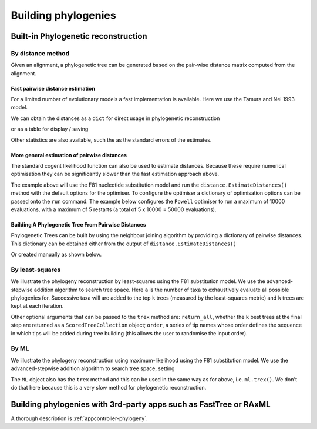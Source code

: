 ********************
Building phylogenies
********************

.. Anuj Pahwa, Gavin Huttley

Built-in Phylogenetic reconstruction
====================================

By distance method
------------------

Given an alignment, a phylogenetic tree can be generated based on the pair-wise distance matrix computed from the alignment.

Fast pairwise distance estimation
^^^^^^^^^^^^^^^^^^^^^^^^^^^^^^^^^

For a limited number of evolutionary models a fast implementation is available. Here we use the Tamura and Nei 1993 model.

.. doctest::
    
    >>> from cogent import LoadSeqs, DNA
    >>> from cogent3.evolve.pairwise_distance import TN93Pair
    >>> aln = LoadSeqs('data/primate_brca1.fasta')
    >>> dist_calc = TN93Pair(DNA, alignment=aln)
    >>> dist_calc.run()

We can obtain the distances as a ``dict`` for direct usage in phylogenetic reconstruction

.. doctest::
    
    >>> dists = dist_calc.getPairwiseDistances()

or as a table for display / saving

.. doctest::
    
    >>> print dist_calc.Dists[:4,:4] # truncated to fit screens
    Pairwise Distances
    ============================================
    Seq1 \ Seq2    Galago    HowlerMon    Rhesus
    --------------------------------------------
         Galago         *       0.2157    0.1962
      HowlerMon    0.2157            *    0.0736
         Rhesus    0.1962       0.0736         *
      Orangutan    0.1944       0.0719    0.0411
    --------------------------------------------

Other statistics are also available, such the as the standard errors of the estimates.

.. doctest::
    
    >>> print dist_calc.StdErr[:4,:4] # truncated to fit screens
    Standard Error of Pairwise Distances
    ============================================
    Seq1 \ Seq2    Galago    HowlerMon    Rhesus
    --------------------------------------------
         Galago         *       0.0103    0.0096
      HowlerMon    0.0103            *    0.0054
         Rhesus    0.0096       0.0054         *
      Orangutan    0.0095       0.0053    0.0039
    --------------------------------------------


More general estimation of pairwise distances
^^^^^^^^^^^^^^^^^^^^^^^^^^^^^^^^^^^^^^^^^^^^^

The standard cogent likelihood function can also be used to estimate distances. Because these require numerical optimisation they can be significantly slower than the fast estimation approach above.

.. doctest::
    
    >>> from cogent import LoadSeqs, DNA
    >>> from cogent3.phylo import distance
    >>> from cogent3.evolve.models import F81
    >>> aln = LoadSeqs('data/primate_brca1.fasta')
    >>> d = distance.EstimateDistances(aln, submodel=F81())
    >>> d.run()

The example above will use the F81 nucleotide substitution model and run the ``distance.EstimateDistances()`` method with the default options for the optimiser. To configure the optimiser a dictionary of optimisation options can be passed onto the ``run`` command. The example below configures the ``Powell`` optimiser to run a maximum of 10000 evaluations, with a maximum of 5 restarts (a total of 5 x 10000 = 50000 evaluations).

.. doctest::
    
    >>> dist_opt_args = dict(max_restarts=5, max_evaluations=10000)
    >>> d.run(dist_opt_args=dist_opt_args)
    >>> print d
    ============================================================================================
    Seq1 \ Seq2    Galago    HowlerMon    Rhesus    Orangutan    Gorilla     Human    Chimpanzee
    --------------------------------------------------------------------------------------------
         Galago         *       0.2112    0.1930       0.1915     0.1891    0.1934        0.1892
      HowlerMon    0.2112            *    0.0729       0.0713     0.0693    0.0729        0.0697
         Rhesus    0.1930       0.0729         *       0.0410     0.0391    0.0421        0.0395
      Orangutan    0.1915       0.0713    0.0410            *     0.0136    0.0173        0.0140
        Gorilla    0.1891       0.0693    0.0391       0.0136          *    0.0086        0.0054
          Human    0.1934       0.0729    0.0421       0.0173     0.0086         *        0.0089
     Chimpanzee    0.1892       0.0697    0.0395       0.0140     0.0054    0.0089             *
    --------------------------------------------------------------------------------------------

Building A Phylogenetic Tree From Pairwise Distances
^^^^^^^^^^^^^^^^^^^^^^^^^^^^^^^^^^^^^^^^^^^^^^^^^^^^^

Phylogenetic Trees can be built by using the neighbour joining algorithm by providing a dictionary of pairwise distances. This dictionary can be obtained either from the output of ``distance.EstimateDistances()``

.. doctest::
    
    >>> from cogent3.phylo import nj
    >>> njtree = nj.nj(d.getPairwiseDistances())
    >>> njtree = njtree.balanced()
    >>> print njtree.asciiArt()
                        /-Rhesus
              /edge.1--|
             |         |          /-HowlerMon
             |          \edge.0--|
             |                    \-Galago
    -root----|
             |--Orangutan
             |
             |          /-Human
              \edge.2--|
                       |          /-Gorilla
                        \edge.3--|
                                  \-Chimpanzee

Or created manually as shown below.

.. doctest::
    
    >>> dists = {('a', 'b'): 2.7, ('c', 'b'): 2.33, ('c', 'a'): 0.73}
    >>> njtree2 = nj.nj(dists)
    >>> print njtree2.asciiArt()
              /-a
             |
    -root----|--b
             |
              \-c

By least-squares
----------------

We illustrate the phylogeny reconstruction by least-squares using the F81 substitution model. We use the advanced-stepwise addition algorithm to search tree space. Here ``a`` is the number of taxa to exhaustively evaluate all possible phylogenies for. Successive taxa will are added to the top ``k`` trees (measured by the least-squares metric) and ``k`` trees are kept at each iteration.

.. doctest::
    
    >>> import cPickle
    >>> from cogent3.phylo.least_squares import WLS
    >>> dists = cPickle.load(open('data/dists_for_phylo.pickle'))
    >>> ls = WLS(dists)
    >>> stat, tree = ls.trex(a = 5, k = 5, show_progress = False)

Other optional arguments that can be passed to the ``trex`` method are: ``return_all``, whether the ``k`` best trees at the final step are returned as a ``ScoredTreeCollection`` object; ``order``, a series of tip names whose order defines the sequence in which tips will be added during tree building (this allows the user to randomise the input order).

By ML
-----

We illustrate the phylogeny reconstruction using maximum-likelihood using the F81 substitution model. We use the advanced-stepwise addition algorithm to search tree space, setting 

.. doctest::
    
    >>> from cogent import LoadSeqs, DNA
    >>> from cogent3.phylo.maximum_likelihood import ML
    >>> from cogent3.evolve.models import F81
    >>> aln = LoadSeqs('data/primate_brca1.fasta')
    >>> ml = ML(F81(), aln)

The ``ML`` object also has the ``trex`` method and this can be used in the same way as for above, i.e. ``ml.trex()``. We don't do that here because this is a very slow method for phylogenetic reconstruction.

Building phylogenies with 3rd-party apps such as FastTree or RAxML
==================================================================

A thorough description is :ref:`appcontroller-phylogeny`.
